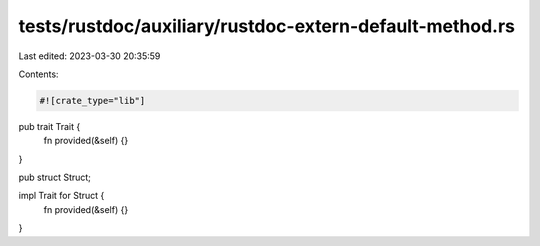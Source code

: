 tests/rustdoc/auxiliary/rustdoc-extern-default-method.rs
========================================================

Last edited: 2023-03-30 20:35:59

Contents:

.. code-block:: rs

    #![crate_type="lib"]

pub trait Trait {
    fn provided(&self) {}
}

pub struct Struct;

impl Trait for Struct {
    fn provided(&self) {}
}


